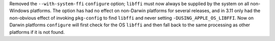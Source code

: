 Removed the ``--with-system-ffi`` ``configure`` option; ``libffi`` must
now always be supplied by the system on all non-Windows platforms.  The
option has had no effect on non-Darwin platforms for several releases, and
in 3.11 only had the non-obvious effect of invoking ``pkg-config`` to
find ``libffi`` and never setting ``-DUSING_APPLE_OS_LIBFFI``.  Now on
Darwin platforms ``configure`` will first check for the OS ``libffi`` and
then fall back to the same processing as other platforms if it is not
found.
